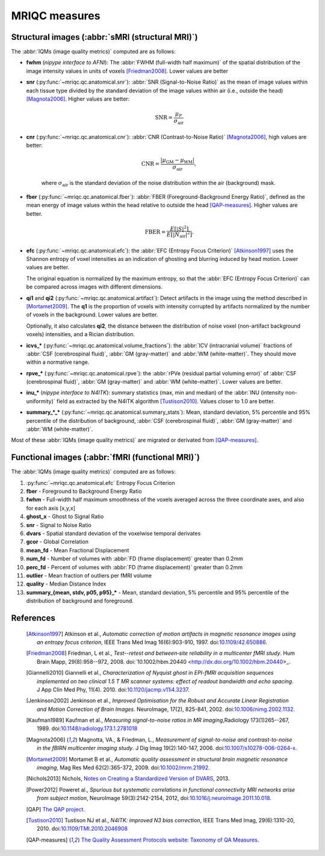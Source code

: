 MRIQC measures
==============

Structural images (:abbr:`sMRI (structural MRI)`)
-------------------------------------------------

The :abbr:`IQMs (image quality metrics)` computed are as follows:

- **fwhm** (*nipype interface to AFNI*): The :abbr:`FWHM (full-width half maximum)` of 
  the spatial distribution of the image intensity values in units of voxels [Friedman2008]_.
  Lower values are better

- **snr** (:py:func:`~mriqc.qc.anatomical.snr`): :abbr:`SNR (Signal-to-Noise Ratio)` as the mean
  of image values within each tissue type divided by the standard deviation of the image values 
  within air (i.e., outside the head) [Magnota2006]_. Higher values are better:

    .. math::

        \text{SNR} = \frac{\mu_F}{\sigma_\text{air}}


- **cnr** (:py:func:`~mriqc.qc.anatomical.cnr`): :abbr:`CNR (Contrast-to-Noise Ratio)` 
  [Magnota2006]_, high values are better:

    .. math::

        \text{CNR} = \frac{|\mu_\text{GM} - \mu_\text{WM} |}{\sigma_\text{air}},

    where :math:`\sigma_\text{air}` is the standard deviation of the noise distribution within
    the air (background) mask.

- **fber** (:py:func:`~mriqc.qc.anatomical.fber`): :abbr:`FBER (Foreground-Background Energy Ratio)`,
  defined as the mean energy of image values within the head relative to outside the head [QAP-measures]_.
  Higher values are better.

    .. math::

        \text{FBER} = \frac{E[|S|^2]}{E[|N_\text{air}|^2]}.

- **efc** (:py:func:`~mriqc.qc.anatomical.efc`): the :abbr:`EFC (Entropy Focus Criterion)`
  [Atkinson1997]_ uses the Shannon entropy of voxel intensities as an indication of ghosting
  and blurring induced by head motion. Lower values are better.

  The original equation is normalized by the maximum entropy, so that the
  :abbr:`EFC (Entropy Focus Criterion)` can be compared across images with
  different dimensions.


- **qi1** and **qi2** (:py:func:`~mriqc.qc.anatomical.artifact`):
  Detect artifacts in the image using the method described in [Mortamet2009]_.
  The **q1** is the proportion of voxels with intensity corrupted by artifacts
  normalized by the number of voxels in the background. Lower values are better.

  Optionally, it also calculates **qi2**, the distance between the distribution
  of noise voxel (non-artifact background voxels) intensities, and a
  Rician distribution.

- **icvs_\*** (:py:func:`~mriqc.qc.anatomical.volume_fractions`): the
  :abbr:`ICV (intracranial volume)` fractions of :abbr:`CSF (cerebrospinal fluid)`,
  :abbr:`GM (gray-matter)` and :abbr:`WM (white-matter)`. They should move within
  a normative range.

- **rpve_\*** (:py:func:`~mriqc.qc.anatomical.rpve`): the
  :abbr:`rPVe (residual partial voluming error)` of :abbr:`CSF (cerebrospinal fluid)`,
  :abbr:`GM (gray-matter)` and :abbr:`WM (white-matter)`. Lower values are better.

- **inu_\*** (*nipype interface to N4ITK*): summary statistics (max, min and median)
  of the :abbr:`INU (intensity non-uniformity)` field as extracted by the N4ITK algorithm
  [Tustison2010]_. Values closer to 1.0 are better.

- **summary_\*_\*** (:py:func:`~mriqc.qc.anatomical.summary_stats`):
  Mean, standard deviation, 5% percentile and 95% percentile of the distribution
  of background, :abbr:`CSF (cerebrospinal fluid)`, :abbr:`GM (gray-matter)` and
  :abbr:`WM (white-matter)`.

Most of these :abbr:`IQMs (image quality metrics)` are migrated or derivated from 
[QAP-measures]_.


Functional images (:abbr:`fMRI (functional MRI)`)
-------------------------------------------------

The :abbr:`IQMs (image quality metrics)` computed are as follows:

#. :py:func:`~mriqc.qc.anatomical.efc` Entropy Focus Criterion
#. **fber** - Foreground to Background Energy Ratio
#. **fwhm** - Full-width half maximum smoothness of the voxels averaged
   across the three coordinate axes, and also for each axis [x,y,x]
#. **ghost\_x** - Ghost to Signal Ratio
#. **snr** - Signal to Noise Ratio
#. **dvars** - Spatial standard deviation of the voxelwise temporal
   derivates
#. **gcor** - Global Correlation
#. **mean\_fd** - Mean Fractional Displacement
#. **num\_fd** - Number of volumes with :abbr:`FD (frame displacement)` greater than 0.2mm
#. **perc\_fd** - Percent of volumes with :abbr:`FD (frame displacement)` greater than 0.2mm
#. **outlier** - Mean fraction of outliers per fMRI volume
#. **quality** - Median Distance Index
#. **summary\_{mean, stdv, p05, p95}\_\*** - Mean, standard deviation, 5% percentile and 95% percentile of the distribution of background and foreground.


References
----------

  .. [Atkinson1997] Atkinson et al., *Automatic correction of motion artifacts
    in magnetic resonance images using an entropy
    focus criterion*, IEEE Trans Med Imag 16(6):903-910, 1997.
    doi:`10.1109/42.650886 <http://dx.doi.org/10.1109/42.650886>`_.

  .. [Friedman2008] Friedman, L et al., *Test--retest and between‐site reliability in a multicenter 
    fMRI study*. Hum Brain Mapp, 29(8):958--972, 2008. doi:`10.1002/hbm.20440
    <http://dx.doi.org/10.1002/hbm.20440>_.

  .. [Giannelli2010] Giannelli et al., *Characterization of Nyquist ghost in
    EPI-fMRI acquisition sequences implemented on two clinical 1.5 T MR scanner
    systems: effect of readout bandwidth and echo spacing*. J App Clin Med Phy,
    11(4). 2010.
    doi:`10.1120/jacmp.v11i4.3237 <http://dx.doi.org/10.1120/jacmp.v11i4.3237>`_.

  .. [Jenkinson2002] Jenkinson et al., *Improved Optimisation for the Robust and
    Accurate Linear Registration and Motion Correction of Brain Images*.
    NeuroImage, 17(2), 825-841, 2002.
    doi:`10.1006/nimg.2002.1132 <http://dx.doi.org/10.1006/nimg.2002.1132>`_.

  .. [Kaufman1989] Kaufman et al., *Measuring signal-to-noise ratios in MR imaging*,\
    Radiology 173(1)265--267, 1989. doi:`10.1148/radiology.173.1.2781018
    <http://dx.doi.org/10.1148/radiology.173.1.2781018>`_

  .. [Magnota2006] Magnotta, VA., & Friedman, L., *Measurement of signal-to-noise
    and contrast-to-noise in the fBIRN multicenter imaging study*. 
    J Dig Imag 19(2):140-147, 2006. doi:`10.1007/s10278-006-0264-x
    <http://dx.doi.org/10.1007/s10278-006-0264-x>`_.

  .. [Mortamet2009] Mortamet B et al., *Automatic quality assessment in
    structural brain magnetic resonance imaging*, Mag Res Med 62(2):365-372,
    2009. doi:`10.1002/mrm.21992 <http://dx.doi.org/10.1002/mrm.21992>`_.

  .. [Nichols2013] Nichols, `Notes on Creating a Standardized Version of DVARS
      <http://www2.warwick.ac.uk/fac/sci/statistics/staff/academic-research/nichols/scripts/fsl/standardizeddvars.pdf>`_, 2013.

  .. [Power2012] Poweret al., *Spurious but systematic correlations in
    functional connectivity MRI networks arise from subject motion*,
    NeuroImage 59(3):2142-2154,
    2012, doi:`10.1016/j.neuroimage.2011.10.018
    <http://dx.doi.org/10.1016/j.neuroimage.2011.10.018>`_.

  .. [QAP] `The QAP project
    <https://github.com/oesteban/quality-assessment-protocol/blob/enh/SmartQCWorkflow/qap/temporal_qc.py#L16>`_.

  .. [Tustison2010] Tustison NJ et al., *N4ITK: improved N3 bias correction*, IEEE Trans Med Imag, 29(6):1310-20,
    2010. doi:`10.1109/TMI.2010.2046908 <http://dx.doi.org/10.1109/TMI.2010.2046908>`_

  .. [QAP-measures] `The Quality Assessment Protocols website: Taxonomy of QA Measures
    <http://preprocessed-connectomes-project.github.io/quality-assessment-protocol/#taxonomy-of-qa-measures>`_.